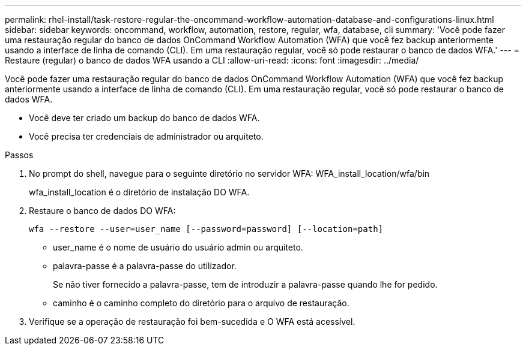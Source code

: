 ---
permalink: rhel-install/task-restore-regular-the-oncommand-workflow-automation-database-and-configurations-linux.html 
sidebar: sidebar 
keywords: oncommand, workflow, automation, restore, regular, wfa, database, cli 
summary: 'Você pode fazer uma restauração regular do banco de dados OnCommand Workflow Automation (WFA) que você fez backup anteriormente usando a interface de linha de comando (CLI). Em uma restauração regular, você só pode restaurar o banco de dados WFA.' 
---
= Restaure (regular) o banco de dados WFA usando a CLI
:allow-uri-read: 
:icons: font
:imagesdir: ../media/


[role="lead"]
Você pode fazer uma restauração regular do banco de dados OnCommand Workflow Automation (WFA) que você fez backup anteriormente usando a interface de linha de comando (CLI). Em uma restauração regular, você só pode restaurar o banco de dados WFA.

* Você deve ter criado um backup do banco de dados WFA.
* Você precisa ter credenciais de administrador ou arquiteto.


.Passos
. No prompt do shell, navegue para o seguinte diretório no servidor WFA: WFA_install_location/wfa/bin
+
wfa_install_location é o diretório de instalação DO WFA.

. Restaure o banco de dados DO WFA:
+
`wfa --restore --user=user_name [--password=password] [--location=path]`

+
** user_name é o nome de usuário do usuário admin ou arquiteto.
** palavra-passe é a palavra-passe do utilizador.
+
Se não tiver fornecido a palavra-passe, tem de introduzir a palavra-passe quando lhe for pedido.

** caminho é o caminho completo do diretório para o arquivo de restauração.


. Verifique se a operação de restauração foi bem-sucedida e O WFA está acessível.

